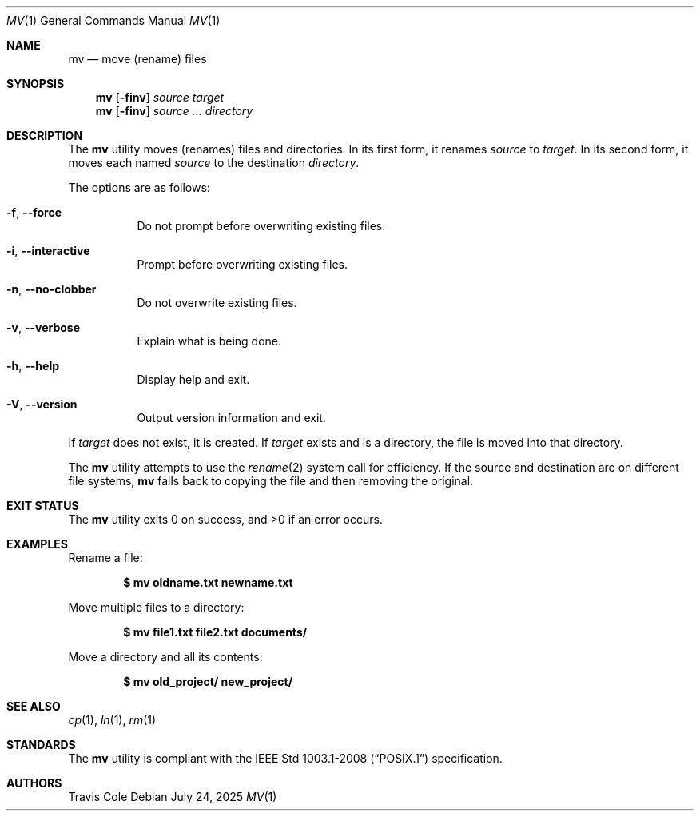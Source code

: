 .Dd July 24, 2025
.Dt MV 1
.Os
.Sh NAME
.Nm mv
.Nd move (rename) files
.Sh SYNOPSIS
.Nm
.Op Fl finv
.Ar source target
.Nm
.Op Fl finv
.Ar source ... directory
.Sh DESCRIPTION
The
.Nm
utility moves (renames) files and directories.
In its first form, it renames
.Ar source
to
.Ar target .
In its second form, it moves each named
.Ar source
to the destination
.Ar directory .
.Pp
The options are as follows:
.Bl -tag -width indent
.It Fl f , -force
Do not prompt before overwriting existing files.
.It Fl i , -interactive
Prompt before overwriting existing files.
.It Fl n , -no-clobber
Do not overwrite existing files.
.It Fl v , -verbose
Explain what is being done.
.It Fl h , -help
Display help and exit.
.It Fl V , -version
Output version information and exit.
.El
.Pp
If
.Ar target
does not exist, it is created.
If
.Ar target
exists and is a directory, the file is moved into that directory.
.Pp
The
.Nm
utility attempts to use the
.Xr rename 2
system call for efficiency.
If the source and destination are on different file systems,
.Nm
falls back to copying the file and then removing the original.
.Sh EXIT STATUS
.Ex -std
.Sh EXAMPLES
Rename a file:
.Pp
.Dl $ mv oldname.txt newname.txt
.Pp
Move multiple files to a directory:
.Pp
.Dl $ mv file1.txt file2.txt documents/
.Pp
Move a directory and all its contents:
.Pp
.Dl $ mv old_project/ new_project/
.Sh SEE ALSO
.Xr cp 1 ,
.Xr ln 1 ,
.Xr rm 1
.Sh STANDARDS
The
.Nm
utility is compliant with the
.St -p1003.1-2008
specification.
.Sh AUTHORS
.An Travis Cole